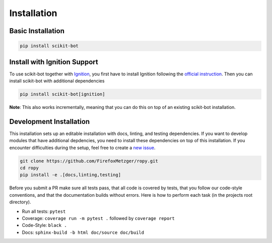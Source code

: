 Installation
============

Basic Installation
------------------

.. code-block:: bash

    pip install scikit-bot

Install with Ignition Support
-----------------------------

To use scikit-bot together with Ignition_, you first have to install Ignition
following the `official instruction`_. Then you can install
scikit-bot with additional dependencies

.. code-block:: bash

    pip install scikit-bot[ignition]

**Note**: This also works incrementally, meaning that you can do this on
top of an existing scikit-bot installation.

Development Installation
------------------------

This installation sets up an editable installation with docs, linting, and
testing dependencies. If you want to develop modules that have additional
depdencies, you need to install these dependencies on top of this installation.
If you encounter difficulties during the setup, feel free to create a `new issue`_.

.. code-block:: bash

    git clone https://github.com/FirefoxMetzger/ropy.git
    cd ropy
    pip install -e .[docs,linting,testing]

Before you submit a PR make sure all tests pass, that all code is covered by tests,
that you follow our code-style conventions, and that the documentation builds without
errors. Here is how to perform each task (in the projects root directory).

- Run all tests: ``pytest``
- Coverage: ``coverage run -m pytest .`` followed by ``coverage report``
- Code-Style: ``black .``
- Docs: ``sphinx-build -b html doc/source doc/build``


.. _Ignition: https://ignitionrobotics.org/home
.. _`official instruction`: https://ignitionrobotics.org/docs/dome
.. _`new issue`: https://github.com/FirefoxMetzger/ropy/issues